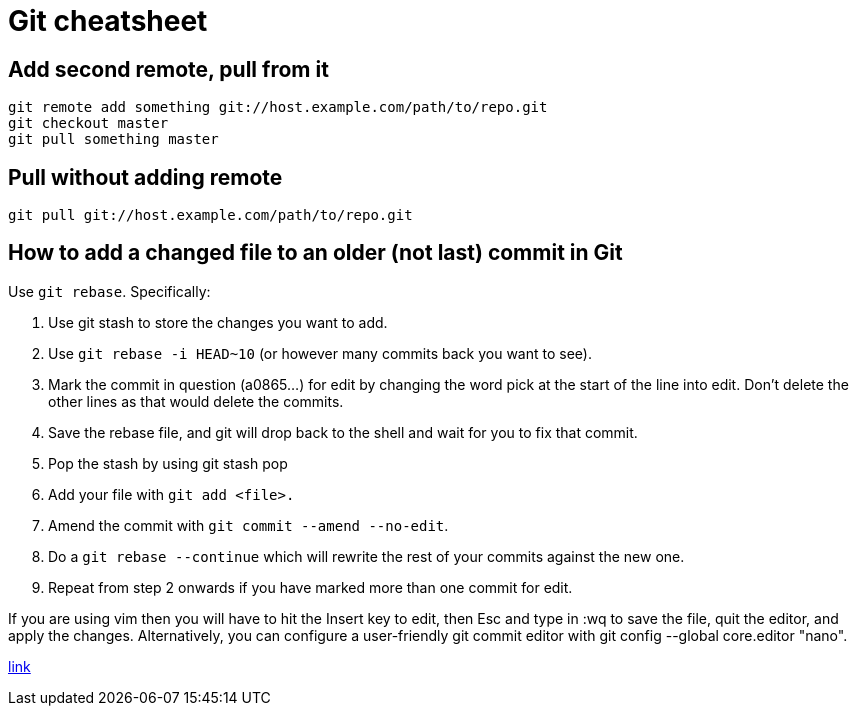= Git cheatsheet

== Add second remote, pull from it

    git remote add something git://host.example.com/path/to/repo.git
    git checkout master
    git pull something master

== Pull without adding remote

    git pull git://host.example.com/path/to/repo.git

== How to add a changed file to an older (not last) commit in Git 

Use `git rebase`. Specifically:

. Use git stash to store the changes you want to add.  
. Use `git rebase -i HEAD~10` (or however many commits back you want to see).  
. Mark the commit in question (a0865...) for edit by changing the word pick at the start of the line into edit. Don't delete the other lines as that would delete the commits. 
. Save the rebase file, and git will drop back to the shell and wait for you to fix that commit.
. Pop the stash by using git stash pop
. Add your file with `git add <file>.`
. Amend the commit with `git commit --amend --no-edit`.
. Do a `git rebase --continue` which will rewrite the rest of your commits against the new one.
. Repeat from step 2 onwards if you have marked more than one commit for edit.

If you are using vim then you will have to hit the Insert key to edit, then Esc and type in :wq to save the file, quit the editor, and apply the changes. Alternatively, you can configure a user-friendly git commit editor with git config --global core.editor "nano".

https://stackoverflow.com/questions/2719579/how-to-add-a-changed-file-to-an-older-not-last-commit-in-git[link]
